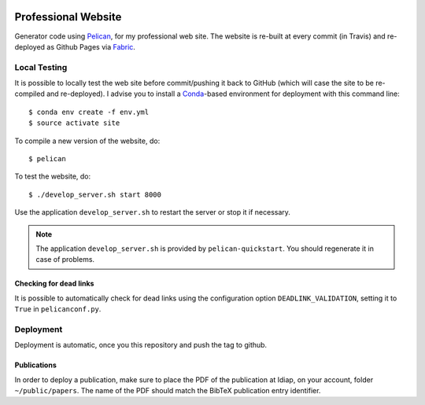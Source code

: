 .. image:: https://travis-ci.org/anjos/site.svg?branch=master
   :target: https://travis-ci.org/anjos/site

----------------------
 Professional Website
----------------------

Generator code using Pelican_, for my professional web site. The website is
re-built at every commit (in Travis) and re-deployed as Github Pages via
Fabric_.


Local Testing
-------------

It is possible to locally test the web site before commit/pushing it back to
GitHub (which will case the site to be re-compiled and re-deployed). I advise
you to install a Conda_-based environment for deployment with this command
line::

  $ conda env create -f env.yml
  $ source activate site


To compile a new version of the website, do::

  $ pelican

To test the website, do::

  $ ./develop_server.sh start 8000

Use the application ``develop_server.sh`` to restart the server or stop it if
necessary.

.. note::

   The application ``develop_server.sh`` is provided by ``pelican-quickstart``.
   You should regenerate it in case of problems.


Checking for dead links
=======================

It is possible to automatically check for dead links using the configuration
option ``DEADLINK_VALIDATION``, setting it to ``True`` in ``pelicanconf.py``.


Deployment
----------

Deployment is automatic, once you this repository and push the tag to github.


Publications
============

In order to deploy a publication, make sure to place the PDF of the publication at Idiap, on your account, folder ``~/public/papers``. The name of the PDF should match the BibTeX publication entry identifier.



.. Place your references after this line
.. _conda: http://conda.pydata.org/miniconda.html
.. _pelican: http://getpelican.com
.. _fabric: http://www.fabfile.org
